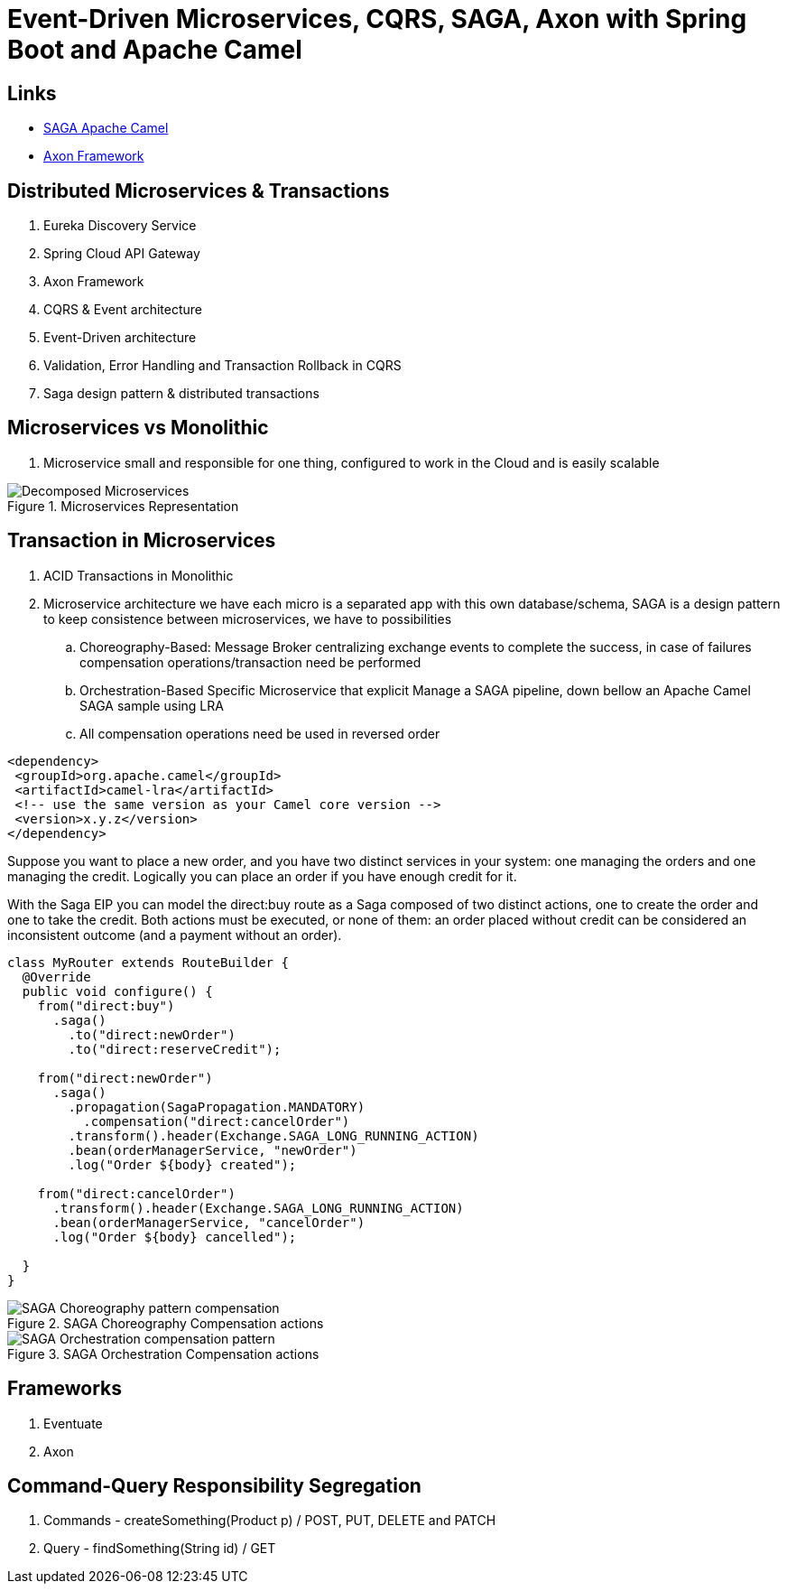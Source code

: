 = Event-Driven Microservices, CQRS, SAGA, Axon with Spring Boot and Apache Camel

== Links
- https://camel.apache.org/components/3.15.x/eips/saga-eip.html[SAGA Apache Camel]
- https://www.axoniq.io/[Axon Framework]

== Distributed Microservices & Transactions

. Eureka Discovery Service
. Spring Cloud API Gateway
. Axon Framework
. CQRS & Event architecture
. Event-Driven architecture
. Validation, Error Handling and Transaction Rollback in CQRS
. Saga design pattern & distributed transactions

== Microservices vs Monolithic

. Microservice small and responsible for one thing, configured to work in the Cloud and is easily scalable

.Microservices Representation
image::architecture/thumbs/Decomposed_Microservices.png[]

== Transaction in Microservices

. ACID Transactions in Monolithic
. Microservice architecture we have each micro is a separated app with this own database/schema, SAGA is a design pattern to keep consistence between microservices, we have to possibilities
.. Choreography-Based: Message Broker centralizing exchange events to complete the success, in case of failures compensation operations/transaction need be performed
.. Orchestration-Based Specific Microservice that explicit Manage a SAGA pipeline, down bellow an Apache Camel SAGA sample using LRA
.. All compensation operations need be used in reversed order

[source, xml]
----
<dependency>
 <groupId>org.apache.camel</groupId>
 <artifactId>camel-lra</artifactId>
 <!-- use the same version as your Camel core version -->
 <version>x.y.z</version>
</dependency>
----

Suppose you want to place a new order, and you have two distinct services in your system: one managing the orders and one managing the credit. Logically you can place an order if you have enough credit for it.

With the Saga EIP you can model the direct:buy route as a Saga composed of two distinct actions, one to create the order and one to take the credit. Both actions must be executed, or none of them: an order placed without credit can be considered an inconsistent outcome (and a payment without an order).

[source, java]
----
class MyRouter extends RouteBuilder {
  @Override
  public void configure() {
    from("direct:buy")
      .saga()
        .to("direct:newOrder")
        .to("direct:reserveCredit");

    from("direct:newOrder")
      .saga()
        .propagation(SagaPropagation.MANDATORY)
          .compensation("direct:cancelOrder")
        .transform().header(Exchange.SAGA_LONG_RUNNING_ACTION)
        .bean(orderManagerService, "newOrder")
        .log("Order ${body} created");

    from("direct:cancelOrder")
      .transform().header(Exchange.SAGA_LONG_RUNNING_ACTION)
      .bean(orderManagerService, "cancelOrder")
      .log("Order ${body} cancelled");

  }
}
----

.SAGA Choreography Compensation actions
image::architecture/thumbs/SAGA_Choreography_pattern_compensation.png[]

.SAGA Orchestration Compensation actions
image::architecture/thumbs/SAGA_Orchestration_compensation_pattern.png[]

== Frameworks

. Eventuate
. Axon

== Command-Query Responsibility Segregation

. Commands - createSomething(Product p) / POST, PUT, DELETE and PATCH
. Query - findSomething(String id) / GET
